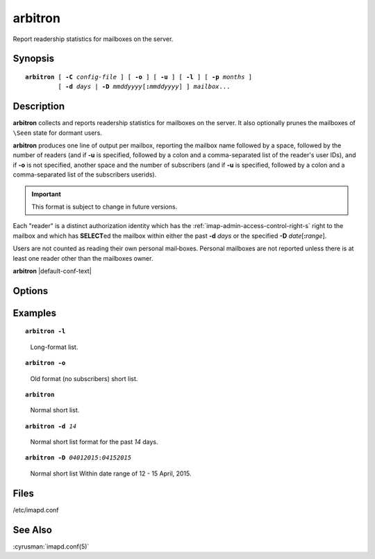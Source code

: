 .. cyrusman:: arbitron(8)

.. author: Nic Bernstein (Onlight)
.. author: Jeroen van Meeuwen (Kolab Systems)

.. _imap-reference-manpages-systemcommands-arbitron:

============
**arbitron**
============

Report readership statistics for mailboxes on the server.

Synopsis
========

.. parsed-literal::

    **arbitron** [ **-C** *config-file* ] [ **-o** ] [ **-u** ] [ **-l** ] [ **-p** *months* ]
             [ **-d** *days* | **-D** *mmddyyyy*\ [\ **:**\ *mmddyyyy*] ] *mailbox*...

Description
===========

**arbitron** collects and reports readership statistics for mailboxes
on the server. It also optionally prunes the mailboxes of ``\Seen``
state for dormant users.

**arbitron** produces one line of output per mailbox, reporting the
mailbox name followed by a space, followed by the number of readers
(and if **-u** is specified, followed by a colon and a comma-separated
list of the reader's user IDs), and if **-o** is not specified, another
space and the number of subscribers (and if **-u** is specified,
followed by a colon and a comma-separated list of the subscribers
userids).

.. IMPORTANT::

    This format is subject to change in future versions.

Each "reader" is a distinct authorization identity which has the
:ref:`imap-admin-access-control-right-s` right to the mailbox and which
has **SELECT**\ ed the mailbox within either the past **-d** *days* or
the specified **-D** *date*\ [\ **:**\ *range*\ ].

Users are not counted as reading their own personal mail‐boxes. Personal
mailboxes are not reported unless there is at least one reader other
than the mailboxes owner.

**arbitron** |default-conf-text|

Options
=======

.. program:: arbitron

.. option:: -C config-file

    |cli-dash-c-text|

.. option:: -D mmddyyyy[:mmddyyyy], --date=mmddyyyy[:mmddyyyy]

    Count as a reader an authorization identity which has used the
    mailbox within the given date range.

    The start date and optionally the end date are specified as 2-digit
    month of the year, 2-digit day of the month, and 4-digit year.

    If the end date is not specified, the current system time will be
    used as the end time.

    .. NOTE::

        Please note that the date notation is American [\ *mmddyyyy*\ ]
        not [\ *ddmmyyyy*\ ].

.. option:: -d days, --days=days

    Count as a reader an authorization identity which has used the
    mailbox within the past *days* days.

.. option:: -l, --detailed

    Enable long reporting (comma delimited table consisting of mbox,
    userid, r/s, start time, end time).

.. option:: -o, --no-subscribers

    Report "the old way" -- not including subscribers.

.. option:: -p months, --prune-seen=months

    Prune ``\Seen`` state for users who have not used the mailbox within
    the past *months* months. The default is infinity.

.. option:: -u, --include-userids

    Include userids of mailbox readers in the report.  If the report
    will contain mailbox subscribers (see **--no-subscribers**), also
    include userids of the subscribers.

Examples
========

.. parsed-literal::

    **arbitron -l**

..

        Long-format list.

.. only:: html

    ::

        tech.Commits,john,s,04-28-2015 09:45:35,05-28-2015 09:45:35
        tech.Commits.archive,mary,s,04-28-2015 09:45:35,05-28-2015 09:45:35
        tech.Commits.archive,john,s,04-28-2015 09:45:35,05-28-2015 09:45:35
        tech.Commits.archive,sam,s,04-28-2015 09:45:35,05-28-2015 09:45:35
        tech.Commits.project-1,john,r,04-28-2015 09:45:35,05-28-2015 09:45:35
        tech.Commits.project-1,mary,s,04-28-2015 09:45:35,05-28-2015 09:45:35
        tech.Commits.project-1,john,s,04-28-2015 09:45:35,05-28-2015 09:45:35
        tech.Commits.project-1,sam,s,04-28-2015 09:45:35,05-28-2015 09:45:35
        tech.Commits.project-2,mary,s,04-28-2015 09:45:35,05-28-2015 09:45:35
        tech.Commits.project-2,john,s,04-28-2015 09:45:35,05-28-2015 09:45:35
        tech.Commits.project-2,sam,s,04-28-2015 09:45:35,05-28-2015 09:45:35
        tech.Commits.project-3,mary,s,04-28-2015 09:45:35,05-28-2015 09:45:35
        tech.Commits.project-3,john,s,04-28-2015 09:45:35,05-28-2015 09:45:35
        tech.Commits.project-3,sam,s,04-28-2015 09:45:35,05-28-2015 09:45:35
        tech.Commits.project-3,todd,s,04-28-2015 09:45:35,05-28-2015 09:45:35
        tech.Commits.Other,mary,r,04-28-2015 09:45:20,05-28-2015 09:45:20
        tech.Commits.Other,john,r,04-28-2015 09:45:20,05-28-2015 09:45:20
        tech.Commits.Other,mary,s,04-28-2015 09:45:20,05-28-2015 09:45:20
        tech.Commits.Other,john,s,04-28-2015 09:45:20,05-28-2015 09:45:20
        tech.Commits.Other,sam,s,04-28-2015 09:45:20,05-28-2015 09:45:20

.. parsed-literal::

    **arbitron -o**

..

        Old format (no subscribers) short list.

.. only:: html

    ::

        tech.Commits 0
        tech.Commits.archive 0
        tech.Commits.project-1 1
        tech.Commits.project-1 0
        tech.Commits.project-1 0
        tech.Commits.Other 2

.. parsed-literal::

    **arbitron**

..

        Normal short list.

.. only:: html

    ::

        tech.Commits 0 2
        tech.Commits.archive 0 4
        tech.Commits.project-1 1 4
        tech.Commits.project-2 0 4
        tech.Commits.project-3 0 5
        tech.Commits.Other 2 4

.. parsed-literal::

    **arbitron -d** *14*

..

        Normal short list format for the past *14* days.

.. only:: html

    ::

        tech.Commits 0 2
        tech.Commits.archive 0 4
        tech.Commits.project-1 1 4
        tech.Commits.project-2 0 4
        tech.Commits.project-3 0 5
        tech.Commits.Other 2 4

.. parsed-literal::

    **arbitron -D** *04012015*\ :\ *04152015*

..

        Normal short list Within date range of 12 - 15 April, 2015.

.. only:: html

    ::

        tech.Commits 0 2
        tech.Commits.archive 0 4
        tech.Commits.project-1 0 4
        tech.Commits.project-2 1 4
        tech.Commits.project-3 0 5
        tech.Commits.Other 0 4

Files
=====

/etc/imapd.conf

See Also
========

:cyrusman:`imapd.conf(5)`

